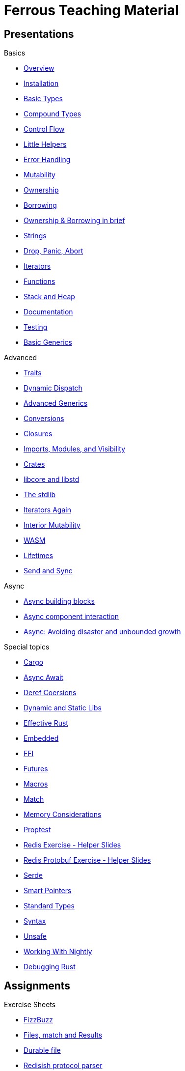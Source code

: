 = Ferrous Teaching Material

== Presentations

.Basics
* link:./overview.html[Overview]
* link:./installation.html[Installation]
* link:./basic-types.html[Basic Types]
* link:./compound-types.html[Compound Types]
* link:./control-flow.html[Control Flow]
* link:./little-helpers.html[Little Helpers]
* link:./error-handling.html[Error Handling]
* link:./mutability.html[Mutability]
* link:./ownership.html[Ownership]
* link:./borrowing.html[Borrowing]
* link:./ownership-borrowing-in-brief.html[Ownership & Borrowing in brief]
* link:./strings.html[Strings]
* link:./drop-panic-abort.html[Drop, Panic, Abort]
* link:./iterators.html[Iterators]
* link:./functions.html[Functions]
* link:./stack-and-heap.html[Stack and Heap]
* link:./documentation.html[Documentation]
* link:./testing.html[Testing]
* link:./generics-basics.html[Basic Generics]

.Advanced
* link:./traits.html[Traits]
* link:./dynamic-dispatch.html[Dynamic Dispatch]
* link:./advanced-generics-bounds.html[Advanced Generics]
* link:./conversion-patterns.html[Conversions]
* link:./closures.html[Closures]
* link:./imports-modules-and-visibility.html[Imports, Modules, and Visibility]
* link:./crates.html[Crates]
* link:./libcore-and-libstd.html[libcore and libstd]
* link:./std-lib-tour.html[The stdlib]
* link:./iterators-again.html[Iterators Again]
* link:./inner-mutability.html[Interior Mutability]

* link:./wasm.html[WASM]
* link:./lifetimes.html[Lifetimes]
* link:./send-and-sync.html[Send and Sync]

.Async
* link:./async-building-blocks.html[Async building blocks]
* link:./async-component-interaction.html[Async component interaction]
* link:./async-growth-handling.html[ Async: Avoiding disaster and unbounded growth]

.Special topics
* link:./cargo.html[Cargo]
* link:./async-await.html[Async Await]
* link:./deref-coersions.html[Deref Coersions]
* link:./dynamic-and-static-libs.html[Dynamic and Static Libs]
* link:./effective-rust.html[Effective Rust]
* link:./embedded.html[Embedded]
* link:./ffi.html[FFI]
* link:./futures.html[Futures]
* link:./macros.html[Macros]
* link:./match.html[Match]
* link:./memory-considerations.html[Memory Considerations]
* link:./proptest.html[Proptest]
* link:./redis.html[Redis Exercise - Helper Slides]
* link:./redis-protobuf.html[Redis Protobuf Exercise - Helper Slides]
* link:./serde.html[Serde]
* link:./smart-pointers.html[Smart Pointers]
* link:./standard-types.html[Standard Types]
* link:./syntax.html[Syntax]
* link:./unsafe.html[Unsafe]
* link:./working-with-nightly.html[Working With Nightly]
* link:./debugging-rust.html[Debugging Rust]

== Assignments

.Exercise Sheets
* link:./assignments/fizzbuzz.html[FizzBuzz]
* link:./assignments/result-option-assignment.html[Files, match and Results]
* link:./assignments/durable-file.html[Durable file]
* link:./assignments/redisish.html[Redisish protocol parser]
* link:./assignments/tcp-echo-server.html[TCP server]
* link:./assignments/tcp-client.html[TCP client]
* link:./assignments/bullsncows.html[Bulls and Cows game]

* link:./assignments/connected-mailbox.html[Connected mailbox]
* link:./assignments/multithreaded-mailbox.html[Multithreaded mailbox]
* link:./assignments/calc.html[Calculator]
* link:./assignments/binding-to-leveldb.html[Binding to LevelDB]
* https://exercises-2021.ferrous-systems.com/ffi-1-exercise.html[Binding to LevelDB - book version]
* link:./assignments/redis.html[Redis client]
* link:./assignments/redis-protobuf.html[Redis client with protocol buffers]

* link:./assignments/simple-chat.html[Simple async chat]
* link:./assignments/async-mailbox.html[Async Mailbox]
* link:./assignments/async-channels.html[Async Channels]
* link:./assignments/actix.html[Actix Chat using Websockets]

.SemVer trail
* link:./assignments/semver_from_file.html[SemVer from file]

."Fill In The Blanks" warm-ups
Quick warm-up exercises that can be distributed in a https://play.rust-lang.org[playground]

* link:./fill_in_the_blanks/enums_match.html[Fill In The Blanks: Enums and Match]
* link:./fill_in_the_blanks/closures.html[Fill In The Blanks: Closures]
* https://play.rust-lang.org/?version=stable&mode=debug&edition=2021&gist=762c5965f08b2d0a3c7375a372da6928[FFI - libc get_time()]
